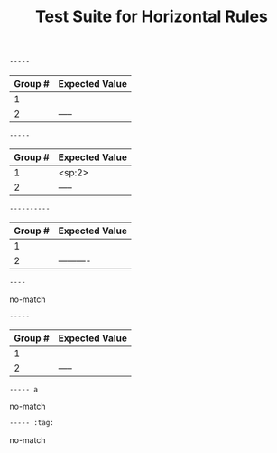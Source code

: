 #+TITLE: Test Suite for Horizontal Rules

#+BEGIN_COMMENT :description Expected Scopes:

* === Block Scopes ===
The following scope is applied to the entire horizontal rule line.
- Horizontal Rule: meta.separator.org

#+END_COMMENT

#+NAME: Basic horizontal rule
#+BEGIN_SRC org
-----
#+END_SRC

#+RESULTS: horizontalRuleRegex
| Group # | Expected Value |
|---------+----------------|
| 1       |                |
| 2       | -----          |

#+NAME: Horizontal rule with leading spaces
#+BEGIN_SRC org
  -----
#+END_SRC

#+RESULTS: horizontalRuleRegex
| Group # | Expected Value |
|---------+----------------|
| 1       | <sp:2>         |
| 2       | -----          |

#+NAME: Longer horizontal rule
#+BEGIN_SRC org
----------
#+END_SRC

#+RESULTS: horizontalRuleRegex
| Group # | Expected Value |
|---------+----------------|
| 1       |                |
| 2       | ----------     |

#+NAME: Rule must have at least 5 hyphens
#+BEGIN_SRC org
----
#+END_SRC

#+RESULTS: horizontalRuleRegex
no-match

#+NAME: Rule with trailing whitespace is a valid rule
#+BEGIN_SRC org
-----  
#+END_SRC

#+RESULTS: horizontalRuleRegex
| Group # | Expected Value |
|---------+----------------|
| 1       |                |
| 2       | -----          |

#+NAME: Rule with text after is not a rule
#+BEGIN_SRC org
----- a
#+END_SRC

#+RESULTS: horizontalRuleRegex
no-match

#+NAME: Rule with tags is not a rule
#+BEGIN_SRC org
----- :tag:
#+END_SRC

#+RESULTS: horizontalRuleRegex
no-match
